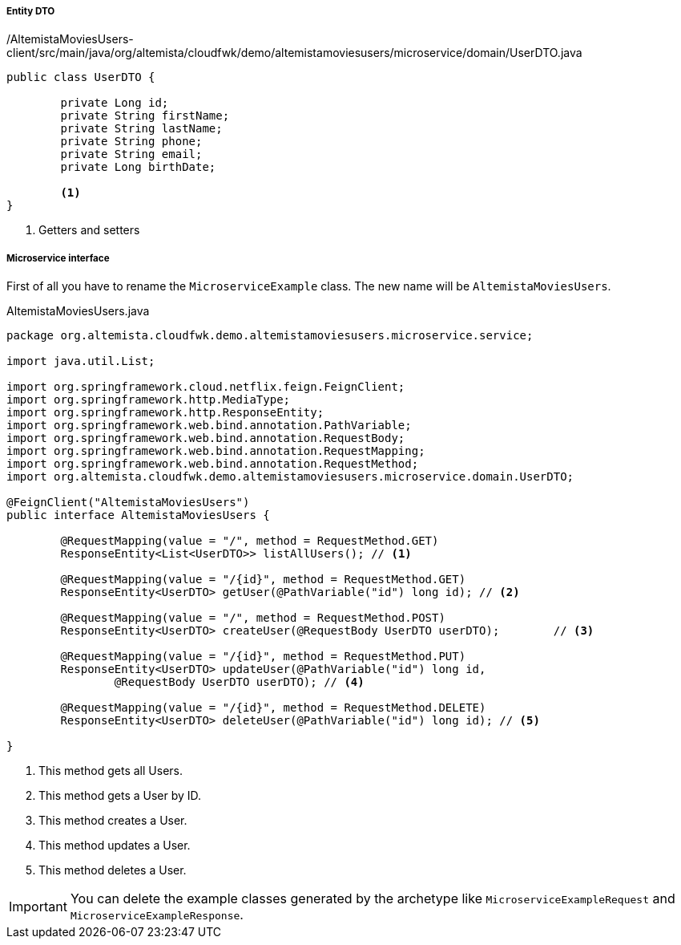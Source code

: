 
:fragment:

===== Entity DTO
[source,java,linenums]
./AltemistaMoviesUsers-client/src/main/java/org/altemista/cloudfwk/demo/altemistamoviesusers/microservice/domain/UserDTO.java
----
public class UserDTO {
	
	private Long id;
	private String firstName;
	private String lastName;
	private String phone;
	private String email;
	private Long birthDate;

	<1>	
}
----
<1> Getters and setters

===== Microservice interface

First of all you have to rename the `MicroserviceExample` class. The new name will be `AltemistaMoviesUsers`.

[[users-interface]]
[source,java,linenums]
.AltemistaMoviesUsers.java
----
package org.altemista.cloudfwk.demo.altemistamoviesusers.microservice.service;

import java.util.List;

import org.springframework.cloud.netflix.feign.FeignClient;
import org.springframework.http.MediaType;
import org.springframework.http.ResponseEntity;
import org.springframework.web.bind.annotation.PathVariable;
import org.springframework.web.bind.annotation.RequestBody;
import org.springframework.web.bind.annotation.RequestMapping;
import org.springframework.web.bind.annotation.RequestMethod;
import org.altemista.cloudfwk.demo.altemistamoviesusers.microservice.domain.UserDTO;

@FeignClient("AltemistaMoviesUsers")
public interface AltemistaMoviesUsers {

	@RequestMapping(value = "/", method = RequestMethod.GET) 
	ResponseEntity<List<UserDTO>> listAllUsers(); // <1>

	@RequestMapping(value = "/{id}", method = RequestMethod.GET)
	ResponseEntity<UserDTO> getUser(@PathVariable("id") long id); // <2>

	@RequestMapping(value = "/", method = RequestMethod.POST)
	ResponseEntity<UserDTO> createUser(@RequestBody UserDTO userDTO);	 // <3>

	@RequestMapping(value = "/{id}", method = RequestMethod.PUT)
	ResponseEntity<UserDTO> updateUser(@PathVariable("id") long id, 
		@RequestBody UserDTO userDTO); // <4>

	@RequestMapping(value = "/{id}", method = RequestMethod.DELETE)
	ResponseEntity<UserDTO> deleteUser(@PathVariable("id") long id); // <5>

}
----

<1> This method gets all Users.
<2> This method gets a User by ID.
<3> This method creates a User.
<4> This method updates a User.
<5> This method deletes a User.

IMPORTANT: You can delete the example classes generated by the archetype like `MicroserviceExampleRequest` and `MicroserviceExampleResponse`. 